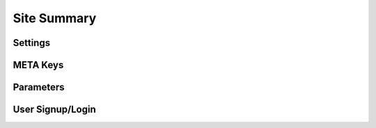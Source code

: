 
Site Summary
============

Settings
--------

META Keys
---------

Parameters
----------

User Signup/Login
-----------------
